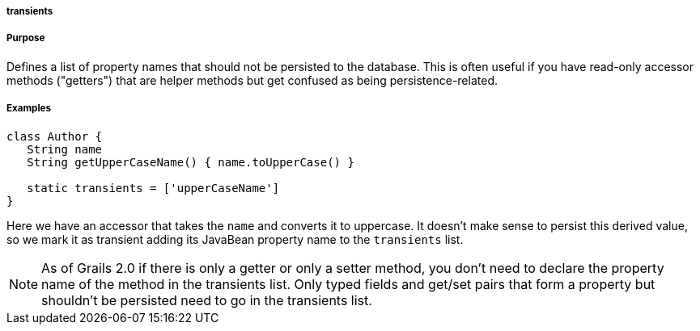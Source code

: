 
===== transients



===== Purpose


Defines a list of property names that should not be persisted to the database. This is often useful if you have read-only accessor methods ("getters") that are helper methods but get confused as being persistence-related.


===== Examples


[source,java]
----
class Author {
   String name
   String getUpperCaseName() { name.toUpperCase() }

   static transients = ['upperCaseName']
}
----

Here we have an accessor that takes the `name` and converts it to uppercase. It doesn't make sense to persist this derived value, so we mark it as transient adding its JavaBean property name to the `transients` list.

NOTE: As of Grails 2.0 if there is only a getter or only a setter method, you don't need to declare the property name of the method in the transients list. Only typed fields and get/set pairs that form a property but shouldn't be persisted need to go in the transients list.
